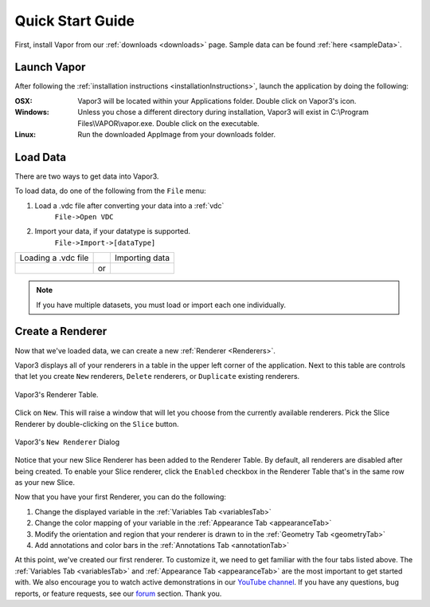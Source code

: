 .. _quickStartGuide:

=================
Quick Start Guide
=================

First, install Vapor from our :ref:`downloads <downloads>` page.  Sample data can be found :ref:`here <sampleData>`.

Launch Vapor
------------

After following the :ref:`installation instructions <installationInstructions>`, launch the application by doing the following:

:OSX:

    Vapor3 will be located within your Applications folder.  Double click on Vapor3's icon.

:Windows:

    Unless you chose a different directory during installation, Vapor3 will exist in C:\\Program Files\\VAPOR\\vapor.exe.  Double click on the executable.

:Linux:

    Run the downloaded AppImage from your downloads folder.

Load Data
---------

There are two ways to get data into Vapor3.

To load data, do one of the following from the ``File`` menu:

1. Load a .vdc file after converting your data into a :ref:`vdc`
    ``File->Open VDC``

2. Import your data, if your datatype is supported.
    ``File->Import->[dataType]``

+-------------------------------------------------+----+--------------------------------------------------+
| Loading a .vdc file                             |    | Importing data                                   |
+-------------------------------------------------+----+--------------------------------------------------+
| .. image :: /_images/loadData.png               | or | .. image :: /_images/importData.png              |
+-------------------------------------------------+----+--------------------------------------------------+

.. note:: If you have multiple datasets, you must load or import each one individually.

Create a Renderer
-----------------

Now that we've loaded data, we can create a new :ref:`Renderer <Renderers>`.

Vapor3 displays all of your renderers in a table in the upper left corner of the application.  Next to this table are controls that  let you create ``New`` renderers, ``Delete`` renderers, or ``Duplicate`` existing renderers.  

.. figure:: /_images/rendererTable.png
    :width: 500
    :align: center
    :figclass: align-center

    Vapor3's Renderer Table.

Click on ``New``.  This will raise a window that will let you choose from the currently available renderers.  Pick the Slice Renderer by double-clicking on the ``Slice`` button.

.. figure:: /_images/newRenderer.png
    :width: 500
    :align: center
    :figclass: align-center

    Vapor3's ``New Renderer`` Dialog

Notice that your new Slice Renderer has been added to the Renderer Table.  By default, all renderers are disabled after being created.  To enable your Slice renderer, click the ``Enabled`` checkbox in the Renderer Table that's in the same row as your new Slice.

Now that you have your first Renderer, you can do the following:

1. Change the displayed variable in the :ref:`Variables Tab <variablesTab>`
2. Change the color mapping of your variable in the :ref:`Appearance Tab <appearanceTab>`
3. Modify the orientation and region that your renderer is drawn to in the :ref:`Geometry Tab <geometryTab>`
4. Add annotations and color bars in the :ref:`Annotations Tab <annotationTab>`

At this point, we've created our first renderer.  To customize it, we need to get familiar with the four tabs listed above.  The :ref:`Variables Tab <variablesTab>` and :ref:`Appearance Tab <appearanceTab>` are the most important to get started with.  We also encourage you to watch active demonstrations in our `YouTube channel <https://www.youtube.com/channel/UCpf-d1GDO1sotzjJ2t_QkDw>`_.
If you have any questions, bug reports, or feature requests, see our `forum <https://vapor.discourse.group/>`_ section.  Thank you. 

